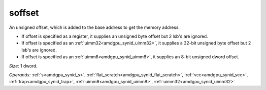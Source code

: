 ..
    **************************************************
    *                                                *
    *   Automatically generated file, do not edit!   *
    *                                                *
    **************************************************

.. _amdgpu_synid_gfx7_soffset_67d76d:

soffset
=======

An unsigned offset, which is added to the base address to get the memory address.

* If offset is specified as a register, it supplies an unsigned byte offset but 2 lsb's are ignored.
* If offset is specified as an :ref:`uimm32<amdgpu_synid_uimm32>`, it supplies a 32-bit unsigned byte offset but 2 lsb's are ignored.
* If offset is specified as an :ref:`uimm8<amdgpu_synid_uimm8>`, it supplies an 8-bit unsigned dword offset.

*Size:* 1 dword.

*Operands:* :ref:`s<amdgpu_synid_s>`, :ref:`flat_scratch<amdgpu_synid_flat_scratch>`, :ref:`vcc<amdgpu_synid_vcc>`, :ref:`trap<amdgpu_synid_trap>`, :ref:`uimm8<amdgpu_synid_uimm8>`, :ref:`uimm32<amdgpu_synid_uimm32>`
